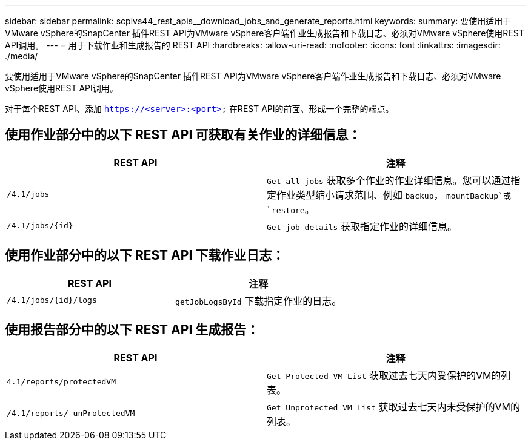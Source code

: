 ---
sidebar: sidebar 
permalink: scpivs44_rest_apis__download_jobs_and_generate_reports.html 
keywords:  
summary: 要使用适用于VMware vSphere的SnapCenter 插件REST API为VMware vSphere客户端作业生成报告和下载日志、必须对VMware vSphere使用REST API调用。 
---
= 用于下载作业和生成报告的 REST API
:hardbreaks:
:allow-uri-read: 
:nofooter: 
:icons: font
:linkattrs: 
:imagesdir: ./media/


[role="lead"]
要使用适用于VMware vSphere的SnapCenter 插件REST API为VMware vSphere客户端作业生成报告和下载日志、必须对VMware vSphere使用REST API调用。

对于每个REST API、添加 `https://<server>:<port>` 在REST API的前面、形成一个完整的端点。



== 使用作业部分中的以下 REST API 可获取有关作业的详细信息：

|===
| REST API | 注释 


| `/4.1/jobs` | `Get all jobs` 获取多个作业的作业详细信息。您可以通过指定作业类型缩小请求范围、例如 `backup`， `mountBackup`或 `restore`。 


| `/4.1/jobs/{id}` | `Get job details` 获取指定作业的详细信息。 
|===


== 使用作业部分中的以下 REST API 下载作业日志：

|===
| REST API | 注释 


| `/4.1/jobs/{id}/logs` | `getJobLogsById` 下载指定作业的日志。 
|===


== 使用报告部分中的以下 REST API 生成报告：

|===
| REST API | 注释 


| `4.1/reports/protectedVM` | `Get Protected VM List` 获取过去七天内受保护的VM的列表。 


| `/4.1/reports/
unProtectedVM` | `Get Unprotected VM List` 获取过去七天内未受保护的VM的列表。 
|===